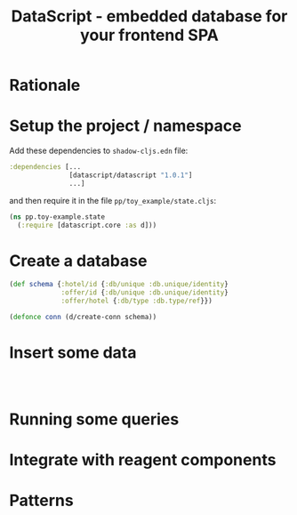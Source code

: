 #+TITLE: DataScript - embedded database for your frontend SPA

* Rationale
* Setup the project / namespace

Add these dependencies to =shadow-cljs.edn= file:

#+begin_src clojure
 :dependencies [...
                [datascript/datascript "1.0.1"]
                ...]
#+end_src

and then require it in the file =pp/toy_example/state.cljs=:

#+begin_src clojure
(ns pp.toy-example.state
  (:require [datascript.core :as d]))
#+end_src

* Create a database


#+begin_src clojure
(def schema {:hotel/id {:db/unique :db.unique/identity}
             :offer/id {:db/unique :db.unique/identity}
             :offer/hotel {:db/type :db.type/ref}})

(defonce conn (d/create-conn schema))
#+end_src

* Insert some data

#+begin_src clojure



#+end_src
* Running some queries
* Integrate with reagent components
* Patterns
